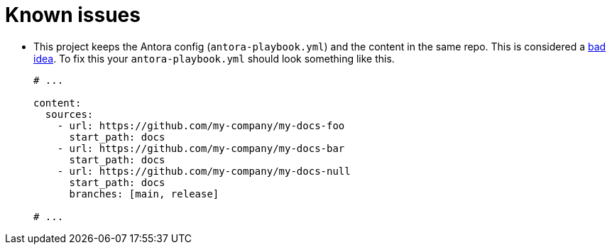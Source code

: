 = Known issues

* This project keeps the Antora config (`antora-playbook.yml`) and the content in the same repo.
This is considered a
https://docs.antora.org/antora/latest/playbook/#where-is-a-playbook-stored[bad idea].
To fix this your `antora-playbook.yml` should look something like this.
+
[source,yaml]
----
# ...

content:
  sources:
    - url: https://github.com/my-company/my-docs-foo
      start_path: docs
    - url: https://github.com/my-company/my-docs-bar
      start_path: docs
    - url: https://github.com/my-company/my-docs-null
      start_path: docs
      branches: [main, release]

# ...
----
